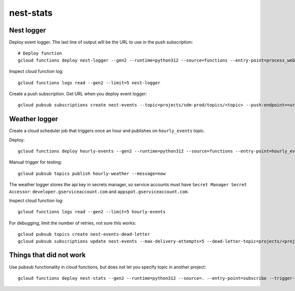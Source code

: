 ==========
nest-stats
==========

Nest logger
===========

Deploy event logger. The last line of output will be the URL to use in
the push subscription::

  # Deploy function
  gcloud functions deploy nest-logger --gen2 --runtime=python312 --source=functions --entry-point=process_webhook --trigger-http --allow-unauthenticated

Inspect cloud function log::

  gcloud functions logs read --gen2 --limit=5 nest-logger

Create a push subscription. Get URL when you deploy event logger::

  gcloud pubsub subscriptions create nest-events --topic=projects/sdm-prod/topics/<topic> --push-endpoint=<url>

Weather logger
==============

Create a cloud scheduler job that triggers once an hour and publishes on
``hourly_events`` topic.

Deploy::

  gcloud functions deploy hourly-events --gen2 --runtime=python312 --source=functions --entry-point=hourly_events --trigger-topic=hourly-weather

Manual trigger for testing::

  gcloud pubsub topics publish hourly-weather --message=now

The weather logger stores the api key in secrets manager, so service accounts
must have ``Secret Manager Secret Accessor``: ``developer.gserviceaccount.com``
and ``appspot.gserviceaccount.com``.

Inspect cloud function log::

  gcloud functions logs read --gen2 --limit=5 hourly-events

For debugging, limit the number of retries, not sure this works::

  gcloud pubsub topics create nest-events-dead-letter
  gcloud pubsub subscriptions update nest-events --max-delivery-attempts=5 --dead-letter-topic=projects/<project-id>/topics/nest-events-dead-letter

Things that did not work
========================

Use pubsub functionality in cloud functions, but does not let you
specify topic in another project::

  gcloud functions deploy nest-stats --gen2 --runtime=python312 --source=. --entry-point=subscribe --trigger-topic=<topic>
